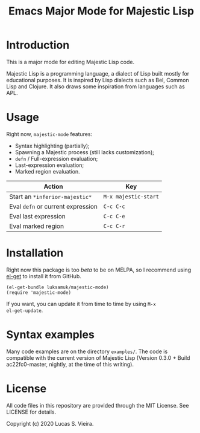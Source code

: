 #+title: Emacs Major Mode for Majestic Lisp

* Introduction

This is a major mode for editing Majestic Lisp code.

Majestic  Lisp is  a programming  language,  a dialect  of Lisp  built
mostly for educational purposes. It  is inspired by Lisp dialects such
as Bel, Common  Lisp and Clojure. It also draws  some inspiration from
languages such as APL.

* Usage

Right now, ~majestic-mode~ features:

- Syntax highlighting (partially);
- Spawning a Majestic process (still lacks customization);
- ~defn~ / Full-expression evaluation;
- Last-expression evaluation;
- Marked region evaluation.

|---------------------------------+--------------------|
| Action                          | Key                |
|---------------------------------+--------------------|
| Start an ~*inferior-majestic*~    | ~M-x majestic-start~ |
| Eval ~defn~ or current expression | ~C-c C-c~            |
| Eval last expression            | ~C-c C-e~            |
| Eval marked region              | ~C-c C-r~            |
|---------------------------------+--------------------|

* Installation

Right now  this package  is too /beta/  to be on  MELPA, so  I recommend
using [[https://github.com/dimitri/el-get][el-get]] to install it from GitHub.

#+begin_src elisp
(el-get-bundle luksamuk/majestic-mode)
(require 'majestic-mode)
#+end_src

If  you want,  you  can update  it  from  time to  time  by using  ~M-x
el-get-update~.

* Syntax examples

Many  code  examples are  on  the  directory  ~examples/~. The  code  is
compatible with the current version  of Majestic Lisp (Version 0.3.0 +
Build ac22fc0-master, nightly, at the time of this writing).

* License

All  code  files in  this  repository  are  provided through  the  MIT
License. See LICENSE for details.

Copyright (c) 2020 Lucas S. Vieira.

